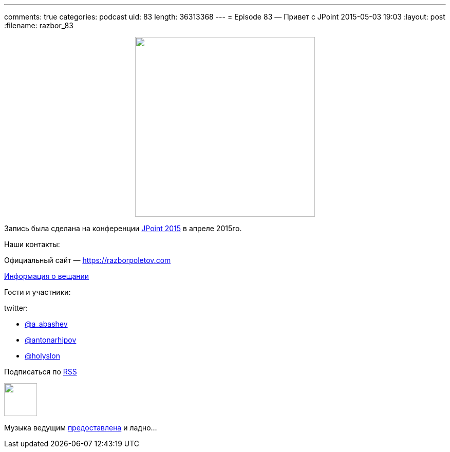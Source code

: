 ---
comments: true
categories: podcast
uid: 83
length: 36313368
---
= Episode 83 — Привет с JPoint
2015-05-03 19:03
:layout: post
:filename: razbor_83

++++
<div class="separator" style="clear: both; text-align: center;">
<a href="https://razborpoletov.com/images/razbor_83_text.jpg" imageanchor="1" style="margin-left: 1em; margin-right: 1em;"><img border="0" height="350" src="https://razborpoletov.com/images/razbor_83_text.jpg" width="350" /></a>
</div>
++++

Запись была сделана на конференции http://javapoint.ru[JPoint 2015] в апреле 2015го.

Наши контакты:

Официальный сайт — https://razborpoletov.com[https://razborpoletov.com]

https://razborpoletov.com/broadcast.html[Информация о вещании]

Гости и участники:

twitter:

  * https://twitter.com/a_abashev[@a_abashev]
  * https://twitter.com/antonarhipov[@antonarhipov]
  * https://twitter.com/holyslon[@holyslon]
++++
<!-- player goes here-->

<audio preload="none">
   <source src="http://traffic.libsyn.com/razborpoletov/razbor_83.mp3" type="audio/mp3" />
   Your browser does not support the audio tag.
</audio>
++++

Подписаться по http://feeds.feedburner.com/razbor-podcast[RSS]

++++
<!-- episode file link goes here-->
<a href="http://traffic.libsyn.com/razborpoletov/razbor_83.mp3" imageanchor="1" style="clear: left; margin-bottom: 1em; margin-left: auto; margin-right: 2em;"><img border="0" height="64" src="http://2.bp.blogspot.com/-qkfh8Q--dks/T0gixAMzuII/AAAAAAAAHD0/O5LbF3vvBNQ/s200/1330127522_mp3.png" width="64" /></a>
++++

Музыка ведущим http://www.audiobank.fm/single-music/27/111/More-And-Less/[предоставлена] и ладно...
